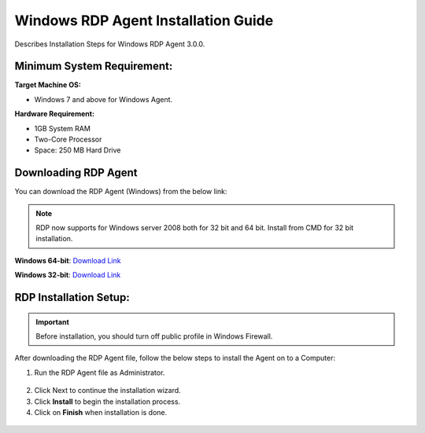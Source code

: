 ************************************
Windows RDP Agent Installation Guide
************************************

Describes Installation Steps for Windows RDP Agent 3.0.0.

Minimum System Requirement:
===========================

**Target Machine OS:**

-  Windows 7 and above for Windows Agent.

**Hardware Requirement:**

-  1GB System RAM

-  Two-Core Processor

-  Space: 250 MB Hard Drive

Downloading RDP Agent
=====================

You can download the RDP Agent (Windows) from the below link:

.. note:: RDP now supports for Windows server 2008 both for 32 bit and 64 bit. Install from CMD for 32 bit installation.

**Windows 64-bit**: `Download Link <https://flotomate-customer-releases.s3.ap-south-1.amazonaws.com/latest/rdp+server/windows/x64/rdp_agent.msi>`_

**Windows 32-bit**: `Download Link <https://flotomate-customer-releases.s3.ap-south-1.amazonaws.com/latest/rdp+server/windows/x64/rdp_agent.msi>`_

RDP Installation Setup:
==========================

.. important:: Before installation, you should turn off public profile in Windows Firewall. 

After downloading the RDP Agent file, follow the below steps to install the
Agent on to a Computer:

1. Run the RDP Agent file as Administrator.

.. _rdp-1:
.. figure:: https://s3-ap-southeast-1.amazonaws.com/flotomate-resources/installation-guide/agent-installation-guide/RDP-1.png
    :align: center
    :alt: figure 1

2. Click Next to continue the installation wizard.

3. Click **Install** to begin the installation process.

4. Click on **Finish** when installation is done.

.. _rdp-2:
.. figure:: https://s3-ap-southeast-1.amazonaws.com/flotomate-resources/installation-guide/agent-installation-guide/RDP-2.png
    :align: center
    :alt: figure 2